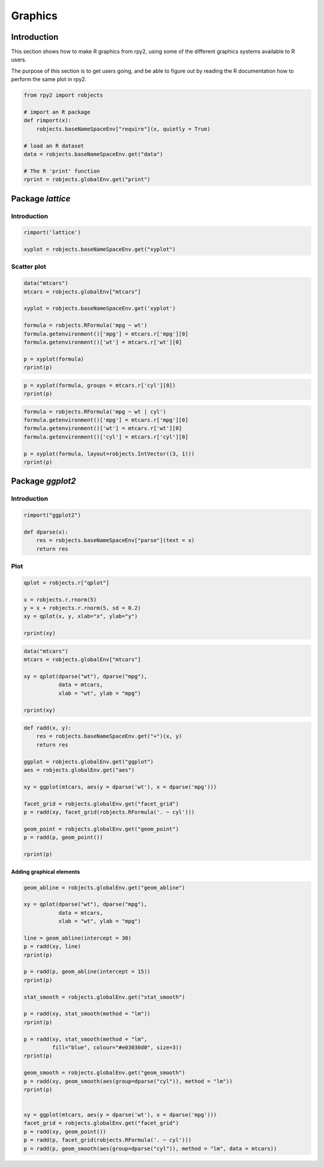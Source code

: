 ********
Graphics
********

Introduction
============

This section shows how to make R graphics from rpy2, 
using some of the different graphics systems available to R users.

The purpose of this section is to get users going, and be able to figure out
by reading the R documentation how to perform the same plot in rpy2.


.. code-block:: python

   from rpy2 import robjects

   # import an R package
   def rimport(x):
       robjects.baseNameSpaceEnv["require"](x, quietly = True)

   # load an R dataset
   data = robjects.baseNameSpaceEnv.get("data")

   # The R 'print' function
   rprint = robjects.globalEnv.get("print")



Package *lattice*
=================


Introduction
------------

.. code-block:: python

   rimport('lattice')

   xyplot = robjects.baseNameSpaceEnv.get("xyplot")

Scatter plot
------------

.. code-block:: python

   data("mtcars")
   mtcars = robjects.globalEnv["mtcars"]

   xyplot = robjects.baseNameSpaceEnv.get('xyplot')

   formula = robjects.RFormula('mpg ~ wt')
   formula.getenvironment()['mpg'] = mtcars.r['mpg'][0]
   formula.getenvironment()['wt'] = mtcars.r['wt'][0]

   p = xyplot(formula)
   rprint(p)

.. image:: _static/graphics_lattice_xyplot_1.png
   :scale: 50

.. code-block:: python

   p = xyplot(formula, groups = mtcars.r['cyl'][0])
   rprint(p)

.. image:: _static/graphics_lattice_xyplot_2.png
   :scale: 50

.. code-block:: python

   formula = robjects.RFormula('mpg ~ wt | cyl')
   formula.getenvironment()['mpg'] = mtcars.r['mpg'][0]
   formula.getenvironment()['wt'] = mtcars.r['wt'][0]
   formula.getenvironment()['cyl'] = mtcars.r['cyl'][0]

   p = xyplot(formula, layout=robjects.IntVector((3, 1)))
   rprint(p)

.. image:: _static/graphics_lattice_xyplot_3.png
   :scale: 50

Package *ggplot2*
=================

Introduction
------------

.. code-block:: python

   rimport("ggplot2")

   def dparse(x):
       res = robjects.baseNameSpaceEnv["parse"](text = x)
       return res



Plot
----

.. code-block:: python

   qplot = robjects.r["qplot"]

   x = robjects.r.rnorm(5)
   y = x + robjects.r.rnorm(5, sd = 0.2)
   xy = qplot(x, y, xlab="x", ylab="y")

   rprint(xy)

.. image:: _static/graphics_ggplot2_qplot_1.png
   :scale: 50

.. code-block:: python

   data("mtcars")
   mtcars = robjects.globalEnv["mtcars"]

   xy = qplot(dparse("wt"), dparse("mpg"), 
              data = mtcars,
              xlab = "wt", ylab = "mpg")

   rprint(xy)

.. image:: _static/graphics_ggplot2_qplot_2.png
   :scale: 50


.. code-block:: python

   def radd(x, y):
       res = robjects.baseNameSpaceEnv.get("+")(x, y)
       return res

   ggplot = robjects.globalEnv.get("ggplot")
   aes = robjects.globalEnv.get("aes")

   xy = ggplot(mtcars, aes(y = dparse('wt'), x = dparse('mpg')))

   facet_grid = robjects.globalEnv.get("facet_grid")
   p = radd(xy, facet_grid(robjects.RFormula('. ~ cyl')))

   geom_point = robjects.globalEnv.get("geom_point")
   p = radd(p, geom_point())

   rprint(p)
   
.. image:: _static/graphics_ggplot2_ggplot_1.png
   :scale: 50

Adding graphical elements
^^^^^^^^^^^^^^^^^^^^^^^^^

.. code-block:: python

   geom_abline = robjects.globalEnv.get("geom_abline")

   xy = qplot(dparse("wt"), dparse("mpg"), 
              data = mtcars,
              xlab = "wt", ylab = "mpg")

   line = geom_abline(intercept = 30) 
   p = radd(xy, line)
   rprint(p)
   
   p = radd(p, geom_abline(intercept = 15))
   rprint(p)

   stat_smooth = robjects.globalEnv.get("stat_smooth")

   p = radd(xy, stat_smooth(method = "lm"))
   rprint(p)

   p = radd(xy, stat_smooth(method = "lm", 
            fill="blue", colour="#e03030d0", size=3))
   rprint(p)

   geom_smooth = robjects.globalEnv.get("geom_smooth")
   p = radd(xy, geom_smooth(aes(group=dparse("cyl")), method = "lm"))
   rprint(p)


   xy = ggplot(mtcars, aes(y = dparse('wt'), x = dparse('mpg')))
   facet_grid = robjects.globalEnv.get("facet_grid")
   p = radd(xy, geom_point())
   p = radd(p, facet_grid(robjects.RFormula('. ~ cyl')))
   p = radd(p, geom_smooth(aes(group=dparse("cyl")), method = "lm", data = mtcars))

